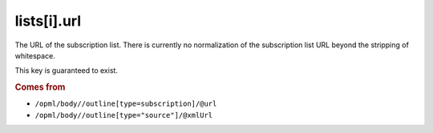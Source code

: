 lists[i].url
============

The URL of the subscription list. There is currently no normalization of the subscription list URL beyond the stripping of whitespace.

This key is guaranteed to exist.

..  rubric:: Comes from

*   ``/opml/body//outline[type=subscription]/@url``
*   ``/opml/body//outline[type="source"]/@xmlUrl``
